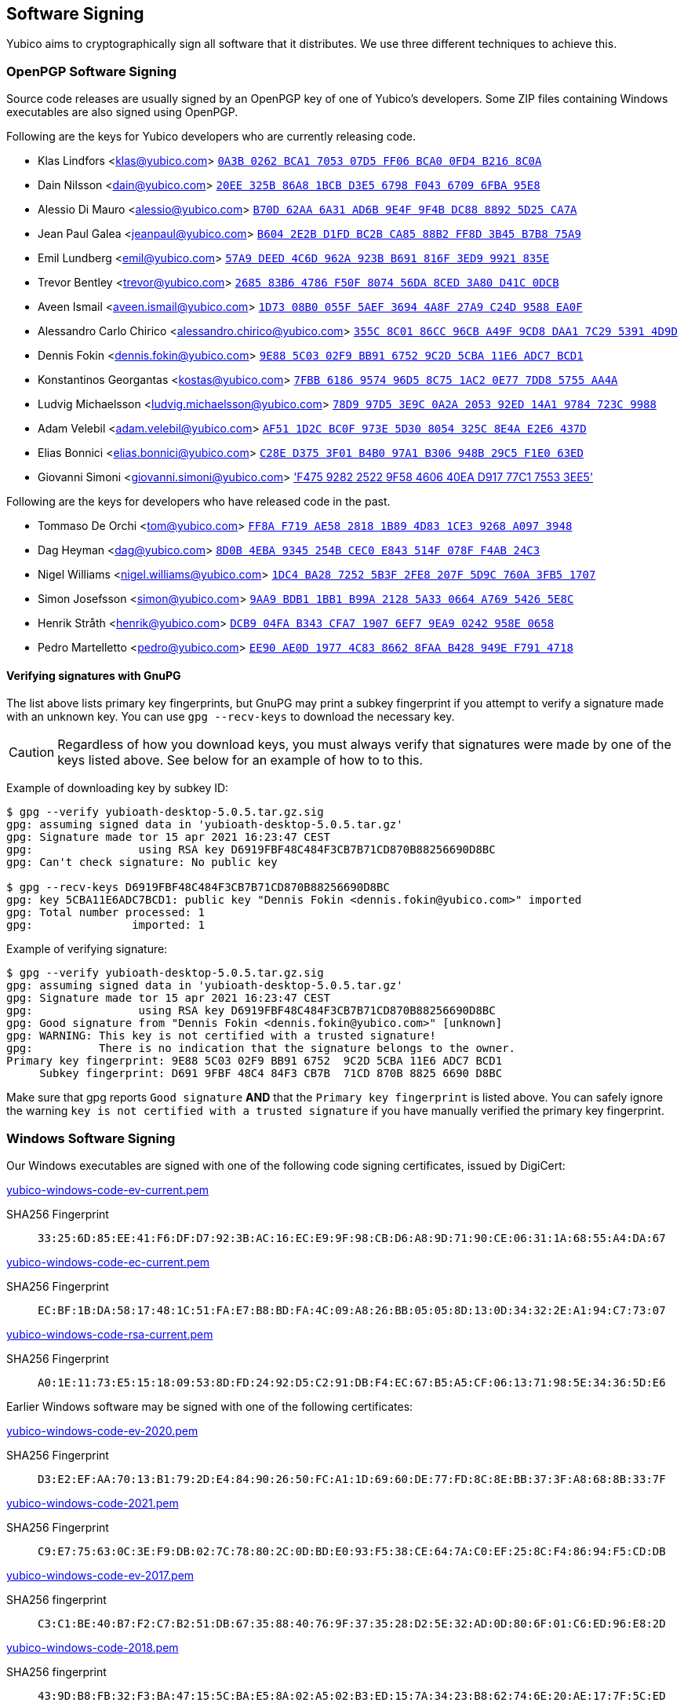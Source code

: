 == Software Signing

Yubico aims to cryptographically sign all software that it distributes.
We use three different techniques to achieve this.

=== OpenPGP Software Signing

Source code releases are usually signed by an OpenPGP key of one of
Yubico's developers.  Some ZIP files containing Windows executables are
also signed using OpenPGP.

Following are the keys for Yubico developers who are currently releasing code.

- Klas Lindfors <klas@yubico.com>
link:https://keys.openpgp.org/search?q=0a3b0262bca1705307d5ff06bca00fd4b2168c0a[`0A3B 0262 BCA1 7053 07D5  FF06 BCA0 0FD4 B216 8C0A`]

- Dain Nilsson <dain@yubico.com>
link:https://keys.openpgp.org/search?q=20ee325b86a81bcbd3e56798f04367096fba95e8[`20EE 325B 86A8 1BCB D3E5  6798 F043 6709 6FBA 95E8`]

- Alessio Di Mauro <alessio@yubico.com>
link:https://keys.openpgp.org/search?q=b70d62aa6a31ad6b9e4f9f4bdc8888925d25ca7a[`B70D 62AA 6A31 AD6B 9E4F  9F4B DC88 8892 5D25 CA7A`]

- Jean Paul Galea <jeanpaul@yubico.com>
link:https://keys.openpgp.org/search?q=b6042e2bd1fdbc2bca8588b2ff8d3b45b7b875a9[`B604 2E2B D1FD BC2B CA85  88B2 FF8D 3B45 B7B8 75A9`]

- Emil Lundberg <emil@yubico.com>
link:https://keys.openpgp.org/search?q=57a9deed4c6d962a923bb691816f3ed99921835e[`57A9 DEED 4C6D 962A 923B  B691 816F 3ED9 9921 835E`]

- Trevor Bentley <trevor@yubico.com>
link:https://keys.openpgp.org/search?q=268583b64786f50f807456da8ced3a80d41c0dcb[`2685 83B6 4786 F50F 8074  56DA 8CED 3A80 D41C 0DCB`]

- Aveen Ismail <aveen.ismail@yubico.com>
link:https://keys.openpgp.org/search?q=1d7308b0055f5aef36944a8f27a9c24d9588ea0f[`1D73 08B0 055F 5AEF 3694 4A8F 27A9 C24D 9588 EA0F`]

- Alessandro Carlo Chirico <alessandro.chirico@yubico.com>
link:https://keys.openpgp.org/search?q=355c8c0186cc96cba49f9cd8daa17c2953914d9d[`355C 8C01 86CC 96CB A49F  9CD8 DAA1 7C29 5391 4D9D`]

- Dennis Fokin <dennis.fokin@yubico.com>
link:https://keys.openpgp.org/search?q=9E885C0302F9BB9167529C2D5CBA11E6ADC7BCD1[`9E88 5C03 02F9 BB91 6752 9C2D 5CBA 11E6 ADC7 BCD1`]

- Konstantinos Georgantas <kostas@yubico.com>
link:https://keys.openpgp.org/search?q=7FBB6186957496D58C751AC20E777DD85755AA4A[`7FBB 6186 9574 96D5 8C75 1AC2 0E77 7DD8 5755 AA4A`]

- Ludvig Michaelsson <ludvig.michaelsson@yubico.com>
link:https://keys.openpgp.org/search?q=78d997d53e9c0a2a205392ed14a19784723c9988[`78D9 97D5 3E9C 0A2A 2053  92ED 14A1 9784 723C 9988`]

- Adam Velebil <adam.velebil@yubico.com>
link:https://keys.openpgp.org/search?q=AF511D2CBC0F973E5D308054325C8E4AE2E6437D[`AF51 1D2C BC0F 973E 5D30  8054 325C 8E4A E2E6 437D`]

- Elias Bonnici <elias.bonnici@yubico.com>
link:https://keys.openpgp.org/search?q=C28ED3753F01B4B097A1B306948B29C5F1E063ED[`C28E D375 3F01 B4B0 97A1  B306 948B 29C5 F1E0 63ED`]

- Giovanni Simoni <giovanni.simoni@yubico.com>
link:https://keys.openpgp.org/search?q=F475928225229F58460640EAD91777C175533EE5['F475 9282 2522 9F58 4606  40EA D917 77C1 7553 3EE5']

Following are the keys for developers who have released code in the past.

- Tommaso De Orchi <tom@yubico.com>
link:https://keys.openpgp.org/search?q=ff8af719ae5828181b894d831ce39268a0973948[`FF8A F719 AE58 2818 1B89  4D83 1CE3 9268 A097 3948`]

- Dag Heyman <dag@yubico.com>
link:https://keys.openpgp.org/search?q=8d0b4eba9345254bcec0e843514f078ff4ab24c3[`8D0B 4EBA 9345 254B CEC0  E843 514F 078F F4AB 24C3`]

- Nigel Williams <nigel.williams@yubico.com>
link:https://keys.openpgp.org/search?q=1DC4BA2872525B3F2FE8207F5D9C760A3FB51707[`1DC4 BA28 7252 5B3F 2FE8  207F 5D9C 760A 3FB5 1707`]

- Simon Josefsson <simon@yubico.com>
link:https://keys.openpgp.org/search?q=9aa9bdb11bb1b99a21285a330664a76954265e8c[`9AA9 BDB1 1BB1 B99A 2128  5A33 0664 A769 5426 5E8C`]

- Henrik Stråth <henrik@yubico.com>
link:https://keys.openpgp.org/search?q=dcb904fab343cfa719076ef79ea90242958e0658[`DCB9 04FA B343 CFA7 1907  6EF7 9EA9 0242 958E 0658`]

- Pedro Martelletto <pedro@yubico.com>
link:https://keys.openpgp.org/search?q=ee90ae0d19774c8386628faab428949ef7914718[`EE90 AE0D 1977 4C83 8662  8FAA B428 949E F791 4718`]

==== Verifying signatures with GnuPG

The list above lists primary key fingerprints, but GnuPG may print a
subkey fingerprint if you attempt to verify a signature made with an
unknown key. You can use `gpg --recv-keys` to download the necessary
key.

CAUTION: Regardless of how you download keys, you must always verify
that signatures were made by one of the keys listed above. See below for
an example of how to to this.

Example of downloading key by subkey ID:

........
$ gpg --verify yubioath-desktop-5.0.5.tar.gz.sig
gpg: assuming signed data in 'yubioath-desktop-5.0.5.tar.gz'
gpg: Signature made tor 15 apr 2021 16:23:47 CEST
gpg:                using RSA key D6919FBF48C484F3CB7B71CD870B88256690D8BC
gpg: Can't check signature: No public key

$ gpg --recv-keys D6919FBF48C484F3CB7B71CD870B88256690D8BC
gpg: key 5CBA11E6ADC7BCD1: public key "Dennis Fokin <dennis.fokin@yubico.com>" imported
gpg: Total number processed: 1
gpg:               imported: 1
........

Example of verifying signature:

........
$ gpg --verify yubioath-desktop-5.0.5.tar.gz.sig
gpg: assuming signed data in 'yubioath-desktop-5.0.5.tar.gz'
gpg: Signature made tor 15 apr 2021 16:23:47 CEST
gpg:                using RSA key D6919FBF48C484F3CB7B71CD870B88256690D8BC
gpg: Good signature from "Dennis Fokin <dennis.fokin@yubico.com>" [unknown]
gpg: WARNING: This key is not certified with a trusted signature!
gpg:          There is no indication that the signature belongs to the owner.
Primary key fingerprint: 9E88 5C03 02F9 BB91 6752  9C2D 5CBA 11E6 ADC7 BCD1
     Subkey fingerprint: D691 9FBF 48C4 84F3 CB7B  71CD 870B 8825 6690 D8BC
........

Make sure that gpg reports `Good signature` *AND* that the `Primary key
fingerprint` is listed above. You can safely ignore the warning `key is
not certified with a trusted signature` if you have manually verified
the primary key fingerprint.


=== Windows Software Signing

Our Windows executables are signed with one of the following code signing certificates,
issued by DigiCert:

link:yubico-windows-code-ev-current.pem[]

SHA256 Fingerprint:: `33:25:6D:85:EE:41:F6:DF:D7:92:3B:AC:16:EC:E9:9F:98:CB:D6:A8:9D:71:90:CE:06:31:1A:68:55:A4:DA:67`

link:yubico-windows-code-ec-current.pem[]

SHA256 Fingerprint:: `EC:BF:1B:DA:58:17:48:1C:51:FA:E7:B8:BD:FA:4C:09:A8:26:BB:05:05:8D:13:0D:34:32:2E:A1:94:C7:73:07`

link:yubico-windows-code-rsa-current.pem[]

SHA256 Fingerprint:: `A0:1E:11:73:E5:15:18:09:53:8D:FD:24:92:D5:C2:91:DB:F4:EC:67:B5:A5:CF:06:13:71:98:5E:34:36:5D:E6`

Earlier Windows software may be signed with one of the following certificates:

link:yubico-windows-code-ev-2020.pem[]

SHA256 Fingerprint:: `D3:E2:EF:AA:70:13:B1:79:2D:E4:84:90:26:50:FC:A1:1D:69:60:DE:77:FD:8C:8E:BB:37:3F:A8:68:8B:33:7F`

link:yubico-windows-code-2021.pem[]

SHA256 Fingerprint:: `C9:E7:75:63:0C:3E:F9:DB:02:7C:78:80:2C:0D:BD:E0:93:F5:38:CE:64:7A:C0:EF:25:8C:F4:86:94:F5:CD:DB`

link:yubico-windows-code-ev-2017.pem[]

SHA256 fingerprint:: `C3:C1:BE:40:B7:F2:C7:B2:51:DB:67:35:88:40:76:9F:37:35:28:D2:5E:32:AD:0D:80:6F:01:C6:ED:96:E8:2D`

link:yubico-windows-code-2018.pem[]

SHA256 fingerprint:: `43:9D:B8:FB:32:F3:BA:47:15:5C:BA:E5:8A:02:A5:02:B3:ED:15:7A:34:23:B8:62:74:6E:20:AE:17:7F:5C:ED`

link:yubico-windows-code-2017.pem[]

SHA256 fingerprint:: `42:77:C7:17:01:5F:DB:6F:EA:CC:5D:4B:69:BD:72:D7:64:18:3E:6A:81:D6:64:87:BC:70:E9:B6:C5:9C:01:FE`

link:yubico-windows-code-2016.pem[]

SHA256 fingerprint:: `F0:45:D8:A2:54:37:97:B1:29:6F:32:A1:4F:6C:BC:C6:13:5F:79:C5:18:EF:25:6C:B0:7F:C7:FD:01:70:5C:EB`

link:yubico-windows-code-2015.pem[]

SHA256 fingerprint:: `1F:DA:33:2D:C3:DB:B7:DA:13:1B:BE:78:6E:2E:F9:2C:40:86:59:08:E5:C8:AA:1C:FC:F7:C6:5F:35:37:E3:7E`

link:yubico-windows-code-2014.pem[]

SHA256 fingerprint:: `DB:75:AF:B8:AF:DF:5C:DC:F9:70:1E:0E:FA:4C:44:97:ED:BE:0D:95:DB:8D:12:82:77:23:C6:6B:69:FE:3E:8B`


=== Mac Software Signing

Our Mac executables are signed with a Yubico code signing certificate,
issued by Apple.

link:yubico-mac-code.pem[]

SHA256 fingerprint:: `11:52:AC:C2:27:7D:0E:76:59:D2:CC:DF:3A:BF:2D:ED:11:CF:F3:0D:67:C9:B5:B7:69:9B:CF:26:6F:4C:95:CE`

Our Mac installers are signed with a Yubico code signing certificate,
issued by Apple.

link:yubico-mac-code-installer.pem[]

SHA256 fingerprint:: `A1:56:A5:D0:17:EB:D4:4D:4E:95:DE:06:A4:ED:BE:9F:3A:9C:23:9A:DE:13:66:9D:99:09:87:15:EA:B4:F3:38`

Earlier Mac software may be signed with one of the following certificates:

link:yubico-mac-code-2017.pem[]

SHA256 fingerprint:: `3C:3F:C5:78:DE:63:8A:96:A3:73:61:BD:3F:9C:39:55:DA:69:08:CD:C9:AF:57:8D:41:02:74:95:98:B8:98:83`

link:yubico-mac-code-installer-2017.pem[]

SHA256 fingerprint:: `CE:0A:F3:41:0B:9F:60:5E:D0:D4:7E:1E:D4:16:3C:0A:52:55:04:24:24:16:7A:0A:C8:3C:94:62:24:90:B9:CF`

link:yubico-mac-code-2012.pem[]

SHA256 fingerprint:: `F4:EC:6D:AF:9A:E6:AD:49:F6:D3:99:9A:D8:92:8E:A1:D3:A9:45:94:15:90:BC:33:BA:9D:8E:35:59:02:3C:BD`
